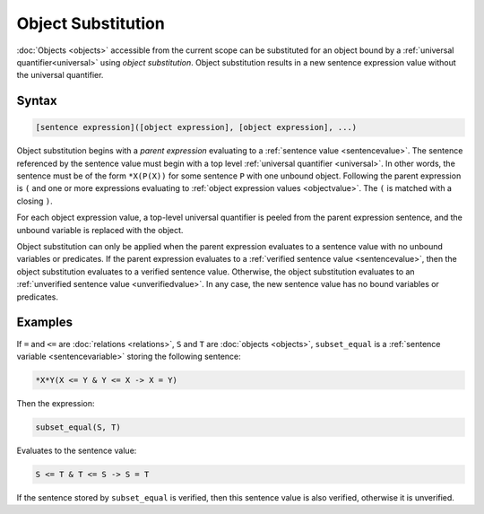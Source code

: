 Object Substitution
===================

:doc:`Objects <objects>` accessible from the current scope can be substituted for an object bound by a :ref:`universal quantifier<universal>` using *object substitution*. Object substitution results in a new sentence expression value without the universal quantifier.

Syntax
------

.. code-block::

	[sentence expression]([object expression], [object expression], ...)

Object substitution begins with a *parent expression* evaluating to a :ref:`sentence value <sentencevalue>`. The sentence referenced by the sentence value must begin with a top level :ref:`universal quantifier <universal>`. In other words, the sentence must be of the form ``*X(P(X))`` for some sentence ``P`` with one unbound object. Following the parent expression is ``(`` and one or more expressions evaluating to :ref:`object expression values <objectvalue>`. The ``(`` is matched with a closing ``)``.

For each object expression value, a top-level universal quantifier is peeled from the parent expression sentence, and the unbound variable is replaced with the object.

Object substitution can only be applied when the parent expression evaluates to a sentence value with no unbound variables or predicates. If the parent expression evaluates to a :ref:`verified sentence value <sentencevalue>`, then the object substitution evaluates to a verified sentence value. Otherwise, the object substitution evaluates to an :ref:`unverified sentence value <unverifiedvalue>`. In any case, the new sentence value has no bound variables or predicates.

Examples
--------

If ``=`` and ``<=`` are :doc:`relations <relations>`, ``S`` and ``T`` are :doc:`objects <objects>`, ``subset_equal`` is a :ref:`sentence variable <sentencevariable>` storing the following sentence:

.. code-block::

	*X*Y(X <= Y & Y <= X -> X = Y)

Then the expression:

.. code-block::

	subset_equal(S, T)

Evaluates to the sentence value:

.. code-block::

	S <= T & T <= S -> S = T

If the sentence stored by ``subset_equal`` is verified, then this sentence value is also verified, otherwise it is unverified.

